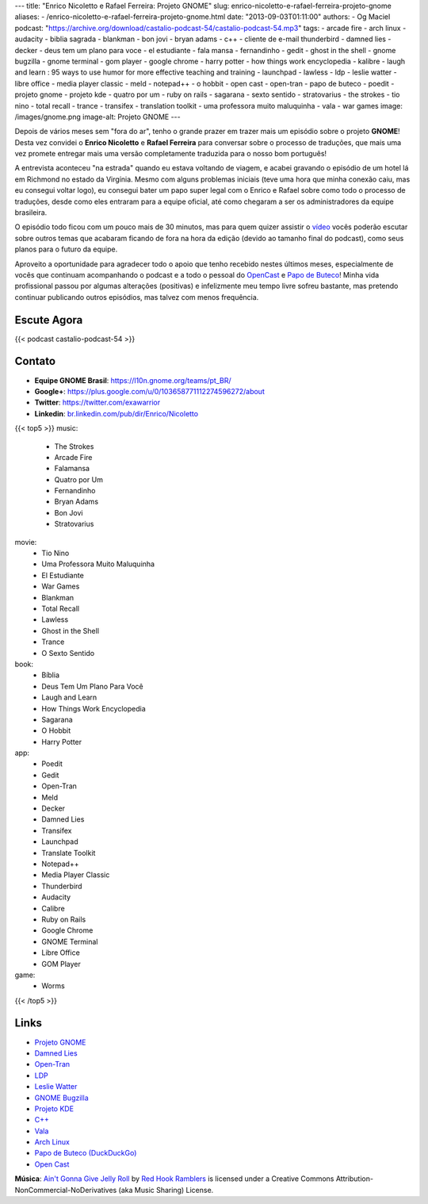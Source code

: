 ---
title: "Enrico Nicoletto e Rafael Ferreira: Projeto GNOME"
slug: enrico-nicoletto-e-rafael-ferreira-projeto-gnome
aliases:
- /enrico-nicoletto-e-rafael-ferreira-projeto-gnome.html
date: "2013-09-03T01:11:00"
authors:
- Og Maciel
podcast: "https://archive.org/download/castalio-podcast-54/castalio-podcast-54.mp3"
tags:
- arcade fire
- arch linux
- audacity
- biblia sagrada
- blankman
- bon jovi
- bryan adams
- c++
- cliente de e-mail thunderbird
- damned lies
- decker
- deus tem um plano para voce
- el estudiante
- fala mansa
- fernandinho
- gedit
- ghost in the shell
- gnome bugzilla
- gnome terminal
- gom player
- google chrome
- harry potter
- how things work encyclopedia
- kalibre
- laugh and learn : 95 ways to use humor for more effective teaching and training
- launchpad
- lawless
- ldp
- leslie watter
- libre office
- media player classic
- meld
- notepad++
- o hobbit
- open cast
- open-tran
- papo de buteco
- poedit
- projeto gnome
- projeto kde
- quatro por um
- ruby on rails
- sagarana
- sexto sentido
- stratovarius
- the strokes
- tio nino
- total recall
- trance
- transifex
- translation toolkit
- uma professora muito maluquinha
- vala
- war games
image: /images/gnome.png
image-alt: Projeto GNOME
---

Depois de vários meses sem "fora do ar", tenho o grande prazer em trazer
mais um episódio sobre o projeto **GNOME**! Desta vez convidei o
**Enrico Nicoletto** e **Rafael Ferreira** para conversar sobre o
processo de traduções, que mais uma vez promete entregar mais uma versão
completamente traduzida para o nosso bom português!

A entrevista aconteceu "na estrada" quando eu estava voltando de viagem,
e acabei gravando o episódio de um hotel lá em Richmond no estado da
Virgínia. Mesmo com alguns problemas iniciais (teve uma hora que minha
conexão caiu, mas eu consegui voltar logo), eu consegui bater um papo
super legal com o Enrico e Rafael sobre como todo o processo de
traduções, desde como eles entraram para a equipe oficial, até como
chegaram a ser os administradores da equipe brasileira.

O episódio todo ficou com um pouco mais de 30 minutos, mas para quem quizer
assistir o `vídeo`_ vocês poderão escutar sobre outros temas que acabaram
ficando de fora na hora da edição (devido ao tamanho final do podcast), como
seus planos para o futuro da equipe.

.. more

Aproveito a oportunidade para agradecer todo o apoio que tenho recebido nestes
últimos meses, especialmente de vocês que continuam acompanhando o podcast
e a todo o pessoal do `OpenCast`_ e `Papo de Buteco`_! Minha vida
profissional passou por algumas alterações (positivas) e infelizmente meu tempo
livre sofreu bastante, mas pretendo continuar publicando outros episódios, mas
talvez com menos frequência.

Escute Agora
------------

{{< podcast castalio-podcast-54 >}}

Contato
-------
-  **Equipe GNOME Brasil**: https://l10n.gnome.org/teams/pt_BR/
-  **Google+**: https://plus.google.com/u/0/103658771112274596272/about
-  **Twitter**: https://twitter.com/exawarrior
-  **Linkedin**: `br.linkedin.com/pub/dir/Enrico/Nicoletto`_

{{< top5 >}}
music:
    * The Strokes
    * Arcade Fire
    * Falamansa
    * Quatro por Um
    * Fernandinho
    * Bryan Adams
    * Bon Jovi
    * Stratovarius
movie:
    * Tio Nino
    * Uma Professora Muito Maluquinha
    * El Estudiante
    * War Games
    * Blankman
    * Total Recall
    * Lawless
    * Ghost in the Shell
    * Trance
    * O Sexto Sentido
book:
    * Bíblia
    * Deus Tem Um Plano Para Você
    * Laugh and Learn
    * How Things Work Encyclopedia
    * Sagarana
    * O Hobbit
    * Harry Potter
app:
    * Poedit
    * Gedit
    * Open-Tran
    * Meld
    * Decker
    * Damned Lies
    * Transifex
    * Launchpad
    * Translate Toolkit
    * Notepad++
    * Media Player Classic
    * Thunderbird
    * Audacity
    * Calibre
    * Ruby on Rails
    * Google Chrome
    * GNOME Terminal
    * Libre Office
    * GOM Player
game:
    * Worms
{{< /top5 >}}

Links
-----
-  `Projeto GNOME`_
-  `Damned Lies`_
-  `Open-Tran`_
-  `LDP`_
-  `Leslie Watter`_
-  `GNOME Bugzilla`_
-  `Projeto KDE`_
-  `C++`_
-  `Vala`_
-  `Arch Linux`_
-  `Papo de Buteco (DuckDuckGo)`_
-  `Open Cast`_

.. class:: alert alert-info

        **Música**: `Ain't Gonna Give Jelly Roll`_ by `Red Hook Ramblers`_ is licensed under a Creative Commons Attribution-NonCommercial-NoDerivatives (aka Music Sharing) License.

.. Footer
.. _Ain't Gonna Give Jelly Roll: http://freemusicarchive.org/music/Red_Hook_Ramblers/Live__WFMU_on_Antique_Phonograph_Music_Program_with_MAC_Feb_8_2011/Red_Hook_Ramblers_-_12_-_Aint_Gonna_Give_Jelly_Roll
.. _Red Hook Ramblers: http://www.redhookramblers.com/
.. _vídeo: http://bit.ly/136X3jF
.. _OpenCast: http://www.ubuntero.com.br/
.. _br.linkedin.com/pub/dir/Enrico/Nicoletto: http://br.linkedin.com/pub/dir/Enrico/Nicoletto
.. _Projeto GNOME: https://duckduckgo.com/?q=Projeto+GNOME
.. _Damned Lies: https://duckduckgo.com/?q=Damned+Lies
.. _Open-Tran: https://duckduckgo.com/?q=Open-Tran
.. _LDP: https://duckduckgo.com/?q=LDP
.. _Leslie Watter: https://duckduckgo.com/?q=Leslie+Watter
.. _GNOME Bugzilla: https://duckduckgo.com/?q=GNOME+Bugzilla
.. _Projeto KDE: https://duckduckgo.com/?q=Projeto+KDE
.. _C++: https://duckduckgo.com/?q=C++
.. _Vala: https://duckduckgo.com/?q=Vala
.. _Arch Linux: https://duckduckgo.com/?q=Arch+Linux
.. _Papo de Buteco (DuckDuckGo): https://duckduckgo.com/?q=Papo+de+Buteco
.. _Open Cast: https://duckduckgo.com/?q=Open+Cast
.. _Papo de Buteco: http://papodebuteco.net/
